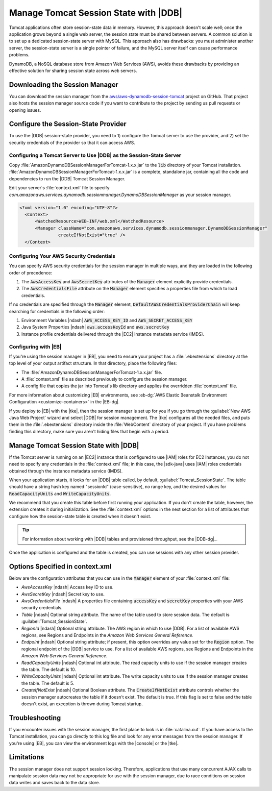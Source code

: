 .. Copyright 2010-2017 Amazon.com, Inc. or its affiliates. All Rights Reserved.

   This work is licensed under a Creative Commons Attribution-NonCommercial-ShareAlike 4.0
   International License (the "License"). You may not use this file except in compliance with the
   License. A copy of the License is located at http://creativecommons.org/licenses/by-nc-sa/4.0/.

   This file is distributed on an "AS IS" BASIS, WITHOUT WARRANTIES OR CONDITIONS OF ANY KIND,
   either express or implied. See the License for the specific language governing permissions and
   limitations under the License.

######################################
Manage Tomcat Session State with |DDB|
######################################

Tomcat applications often store session-state data in memory. However, this approach doesn't scale
well; once the application grows beyond a single web server, the session state must be shared
between servers. A common solution is to set up a dedicated session-state server with MySQL. This
approach also has drawbacks: you must administer another server, the session-state server is a
single pointer of failure, and the MySQL server itself can cause performance problems.

DynamoDB, a NoSQL database store from Amazon Web Services (AWS), avoids these drawbacks by providing
an effective solution for sharing session state across web servers.

.. _java-dg-tomcat-sess-download:

Downloading the Session Manager
===============================

You can download the session manager from the `aws/aws-dynamodb-session-tomcat
<https://github.com/aws/aws-dynamodb-session-tomcat>`_ project on GitHub. That project also hosts
the session manager source code if you want to contribute to the project by sending us pull requests
or opening issues.


.. _java-dg-tomcat-sess-config-provider:

Configure the Session-State Provider
====================================

To use the |DDB| session-state provider, you need to 1) configure the Tomcat server to use the
provider, and 2) set the security credentials of the provider so that it can access AWS.

.. _java-dg-tomcat-sess-config-for-ddb:

Configuring a Tomcat Server to Use |DDB| as the Session-State Server
--------------------------------------------------------------------

Copy :file:`AmazonDynamoDBSessionManagerForTomcat-1.x.x.jar` to the :code:`lib` directory of your
Tomcat installation. :file:`AmazonDynamoDBSessionManagerForTomcat-1.x.x.jar` is a complete,
standalone jar, containing all the code and dependencies to run the |DDB| Tomcat Session Manager.

Edit your server's :file:`context.xml` file to specify
:emphasis:`com.amazonaws.services.dynamodb.sessionmanager.DynamoDBSessionManager` as your session
manager.

.. code-block:: java

    <?xml version="1.0" encoding="UTF-8"?>
      <Context>
          <WatchedResource>WEB-INF/web.xml</WatchedResource>
          <Manager className="com.amazonaws.services.dynamodb.sessionmanager.DynamoDBSessionManager"
                   createIfNotExist="true" />
      </Context>


.. _java-dg-tomcat-sess-config-creds:

Configuring Your AWS Security Credentials
-----------------------------------------

You can specify AWS security credentials for the session manager in multiple ways, and they are
loaded in the following order of precedence:

1.  The :code:`AwsAccessKey` and :code:`AwsSecretKey` attributes of the :code:`Manager` element
    explicitly provide credentials.

2.  The :code:`AwsCredentialsFile` attribute on the :code:`Manager` element specifies a properties
    file from which to load credentials.

If no credentials are specified through the :code:`Manager` element,
:code:`DefaultAWSCredentialsProviderChain` will keep searching for credentials in the following
order:

1.  Environment Variables |ndash| :code:`AWS_ACCESS_KEY_ID` and :code:`AWS_SECRET_ACCESS_KEY`

2.  Java System Properties |ndash| :code:`aws.accessKeyId` and :code:`aws.secretKey`

3.  Instance profile credentials delivered through the |EC2| instance metadata service (IMDS).


.. _java-dg-tomcat-sess-config-elb:

Configuring with |EB|
---------------------

If you're using the session manager in |EB|, you need to ensure your project has a
:file:`.ebextensions` directory at the top level of your output artifact structure. In that
directory, place the following files:

*   The :file:`AmazonDynamoDBSessionManagerForTomcat-1.x.x.jar` file.

*   A :file:`context.xml` file as described previously to configure the session manager.

*   A config file that copies the jar into Tomcat's lib directory and applies the overridden
    :file:`context.xml` file.

For more information about customizing |EB| environments, see :eb-dg:`AWS Elastic Beanstalk
Environment Configuration <customize-containers>` in the |EB-dg|.

If you deploy to |EB| with the |tke|, then the session manager is set up for you if you go through
the :guilabel:`New AWS Java Web Project` wizard and select |DDB| for session management. The |tke|
configures all the needed files, and puts them in the :file:`.ebextensions` directory inside the
:file:`WebContent` directory of your project. If you have problems finding this directory, make sure
you aren't hiding files that begin with a period.



.. _java-dg-tomcat-sess-manage-with-ddb:

Manage Tomcat Session State with |DDB|
======================================

If the Tomcat server is running on an |EC2| instance that is configured to use |IAM| roles for EC2
Instances, you do not need to specify any credentials in the :file:`context.xml` file; in this case,
the |sdk-java| uses |IAM| roles credentials obtained through the instance metadata service (IMDS).

When your application starts, it looks for an |DDB| table called, by default,
:guilabel:`Tomcat_SessionState`. The table should have a string hash key named "sessionId"
(case-sensitive), no range key, and the desired values for :code:`ReadCapacityUnits` and
:code:`WriteCapacityUnits`.

We recommend that you create this table before first running your application. If you don't create
the table, however, the extension creates it during initialization. See the :file:`context.xml`
options in the next section for a list of attributes that configure how the session-state table is
created when it doesn't exist.

.. tip:: For information about working with |DDB| tables and provisioned throughput, see the
   |DDB-dg|_.

Once the application is configured and the table is created, you can use sessions with any other
session provider.


.. _java-dg-tomcat-sess-option:

Options Specified in context.xml
================================

Below are the configuration attributes that you can use in the :code:`Manager` element of your
:file:`context.xml` file:

*   :emphasis:`AwsAccessKey` |ndash| Access key ID to use.

*   :emphasis:`AwsSecretKey` |ndash| Secret key to use.

*   :emphasis:`AwsCredentialsFile` |ndash| A properties file containing :code:`accessKey` and
    :code:`secretKey` properties with your AWS security credentials.

*   :emphasis:`Table` |ndash| Optional string attribute. The name of the table used to store session
    data. The default is :guilabel:`Tomcat_SessionState`.

*   :emphasis:`RegionId` |ndash| Optional string attribute. The AWS region in which to use |DDB|.
    For a list of available AWS regions, see Regions and Endpoints in the :emphasis:`Amazon Web
    Services General Reference`.

*   :emphasis:`Endpoint` |ndash| Optional string attribute; if present, this option overrides any
    value set for the :code:`Region` option. The regional endpoint of the |DDB| service to use. For
    a list of available AWS regions, see Regions and Endpoints in the :emphasis:`Amazon Web Services
    General Reference`.

*   :emphasis:`ReadCapacityUnits` |ndash| Optional int attribute. The read capacity units to use if
    the session manager creates the table. The default is 10.

*   :emphasis:`WriteCapacityUnits` |ndash| Optional int attribute. The write capacity units to use
    if the session manager creates the table. The default is 5.

*   :emphasis:`CreateIfNotExist` |ndash| Optional Boolean attribute. The :code:`CreateIfNotExist`
    attribute controls whether the session manager autocreates the table if it doesn't exist. The
    default is true. If this flag is set to false and the table doesn't exist, an exception is
    thrown during Tomcat startup.


.. _java-dg-tomcat-sess-troubleshooting:

Troubleshooting
===============

If you encounter issues with the session manager, the first place to look is in
:file:`catalina.out`. If you have access to the Tomcat installation, you can go directly to this log
file and look for any error messages from the session manager. If you're using |EB|, you can view
the environment logs with the |console| or the |tke|.


.. _java-dg-tomcat-limits:

Limitations
===========

The session manager does not support session locking. Therefore, applications that use many
concurrent AJAX calls to manipulate session data may not be appropriate for use with the session
manager, due to race conditions on session data writes and saves back to the data store.


